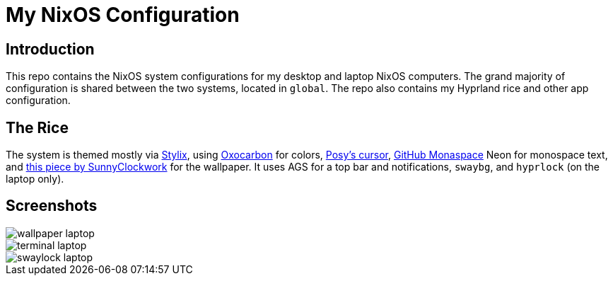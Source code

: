 = My NixOS Configuration

== Introduction

This repo contains the NixOS system configurations for my desktop and laptop NixOS computers. The grand majority of configuration is shared between the two systems, located in `global`. The repo also contains my Hyprland rice and other app configuration.

== The Rice

The system is themed mostly via https://github.com/danth/stylix[Stylix], using https://github.com/nyoom-engineering/base16-oxocarbon[Oxocarbon] for colors, https://www.michieldb.nl/other/cursors/[Posy's cursor], https://monaspace.githubnext.com/[GitHub Monaspace] Neon for monospace text, and https://www.deviantart.com/sunnyclockwork/art/SCP-3001-678884225[this piece by SunnyClockwork] for the wallpaper. It uses AGS for a top bar and notifications, `swaybg`, and `hyprlock` (on the laptop only).

== Screenshots

image::media/wallpaper-laptop.png[]
image::media/terminal-laptop.png[]
image::media/swaylock-laptop.png[]
